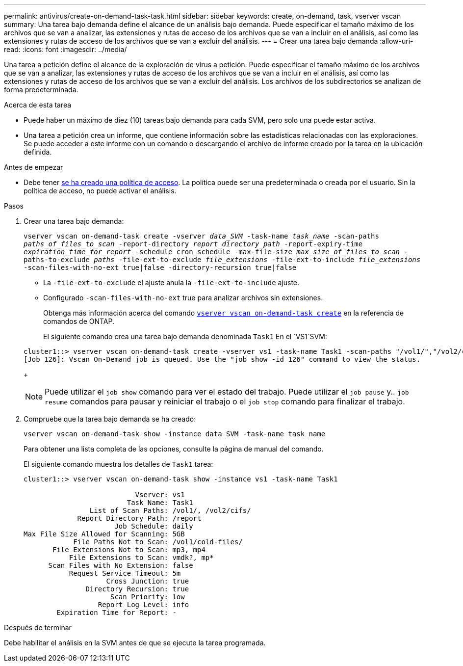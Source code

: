 ---
permalink: antivirus/create-on-demand-task-task.html 
sidebar: sidebar 
keywords: create, on-demand, task, vserver vscan 
summary: Una tarea bajo demanda define el alcance de un análisis bajo demanda. Puede especificar el tamaño máximo de los archivos que se van a analizar, las extensiones y rutas de acceso de los archivos que se van a incluir en el análisis, así como las extensiones y rutas de acceso de los archivos que se van a excluir del análisis. 
---
= Crear una tarea bajo demanda
:allow-uri-read: 
:icons: font
:imagesdir: ../media/


[role="lead"]
Una tarea a petición define el alcance de la exploración de virus a petición. Puede especificar el tamaño máximo de los archivos que se van a analizar, las extensiones y rutas de acceso de los archivos que se van a incluir en el análisis, así como las extensiones y rutas de acceso de los archivos que se van a excluir del análisis. Los archivos de los subdirectorios se analizan de forma predeterminada.

.Acerca de esta tarea
* Puede haber un máximo de diez (10) tareas bajo demanda para cada SVM, pero solo una puede estar activa.
* Una tarea a petición crea un informe, que contiene información sobre las estadísticas relacionadas con las exploraciones. Se puede acceder a este informe con un comando o descargando el archivo de informe creado por la tarea en la ubicación definida.


.Antes de empezar
* Debe tener xref:create-on-access-policy-task.html[se ha creado una política de acceso]. La política puede ser una predeterminada o creada por el usuario. Sin la política de acceso, no puede activar el análisis.


.Pasos
. Crear una tarea bajo demanda:
+
`vserver vscan on-demand-task create -vserver _data_SVM_ -task-name _task_name_ -scan-paths _paths_of_files_to_scan_ -report-directory _report_directory_path_ -report-expiry-time _expiration_time_for_report_ -schedule cron_schedule -max-file-size _max_size_of_files_to_scan_ -paths-to-exclude _paths_ -file-ext-to-exclude _file_extensions_ -file-ext-to-include _file_extensions_ -scan-files-with-no-ext true|false -directory-recursion true|false`

+
** La `-file-ext-to-exclude` el ajuste anula la `-file-ext-to-include` ajuste.
** Configurado `-scan-files-with-no-ext` true para analizar archivos sin extensiones.
+
Obtenga más información acerca del comando link:https://docs.NetApp.com/us-en/ONTAP-cli/vserver-vscan-on-demand-task-create.html[`vserver vscan on-demand-task create`^] en la referencia de comandos de ONTAP.



+
El siguiente comando crea una tarea bajo demanda denominada `Task1` En el `VS1`SVM:

+
[listing]
----
cluster1::> vserver vscan on-demand-task create -vserver vs1 -task-name Task1 -scan-paths "/vol1/","/vol2/cifs/" -report-directory "/report" -schedule daily -max-file-size 5GB -paths-to-exclude "/vol1/cold-files/" -file-ext-to-include "vmdk?","mp*" -file-ext-to-exclude "mp3","mp4" -scan-files-with-no-ext false
[Job 126]: Vscan On-Demand job is queued. Use the "job show -id 126" command to view the status.
----
+

NOTE: Puede utilizar el `job show` comando para ver el estado del trabajo. Puede utilizar el `job pause` y.. `job resume` comandos para pausar y reiniciar el trabajo o el `job stop` comando para finalizar el trabajo.

. Compruebe que la tarea bajo demanda se ha creado:
+
`vserver vscan on-demand-task show -instance data_SVM -task-name task_name`

+
Para obtener una lista completa de las opciones, consulte la página de manual del comando.

+
El siguiente comando muestra los detalles de `Task1` tarea:

+
[listing]
----
cluster1::> vserver vscan on-demand-task show -instance vs1 -task-name Task1

                           Vserver: vs1
                         Task Name: Task1
                List of Scan Paths: /vol1/, /vol2/cifs/
             Report Directory Path: /report
                      Job Schedule: daily
Max File Size Allowed for Scanning: 5GB
            File Paths Not to Scan: /vol1/cold-files/
       File Extensions Not to Scan: mp3, mp4
           File Extensions to Scan: vmdk?, mp*
      Scan Files with No Extension: false
           Request Service Timeout: 5m
                    Cross Junction: true
               Directory Recursion: true
                     Scan Priority: low
                  Report Log Level: info
        Expiration Time for Report: -
----


.Después de terminar
Debe habilitar el análisis en la SVM antes de que se ejecute la tarea programada.
